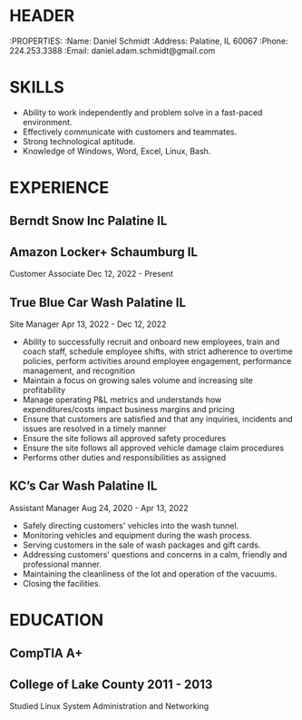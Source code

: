 ﻿* HEADER
:PROPERTIES:
:Name: Daniel Schmidt
:Address: Palatine, IL 60067
:Phone: 224.253.3388
:Email: daniel.adam.schmidt@gmail.com

* SKILLS
- Ability to work independently and problem solve in a fast-paced environment.
- Effectively communicate with customers and teammates.
- Strong technological aptitude.
- Knowledge of Windows, Word, Excel, Linux, Bash.

* EXPERIENCE
** Berndt Snow Inc Palatine IL

** Amazon Locker+  Schaumburg IL 
Customer Associate Dec 12, 2022 - Present 

** True Blue Car Wash Palatine IL 
Site Manager Apr 13, 2022 - Dec 12, 2022
- Ability to successfully recruit and onboard new employees, train and coach staff, schedule employee shifts, with strict adherence to overtime policies, perform activities around employee engagement, performance management, and recognition
- Maintain a focus on growing sales volume and increasing site profitability
- Manage operating P&L metrics and understands how expenditures/costs impact business margins and pricing
- Ensure that customers are satisfied and that any inquiries, incidents and issues are resolved in a timely manner
- Ensure the site follows all approved safety procedures
- Ensure the site follows all approved vehicle damage claim procedures
- Performs other duties and responsibilities as assigned

** KC’s Car Wash Palatine IL 
Assistant Manager Aug 24, 2020 - Apr 13, 2022
- Safely directing customers' vehicles into the wash tunnel.
- Monitoring vehicles and equipment during the wash process.
- Serving customers in the sale of wash packages and gift cards.
- Addressing customers' questions and concerns in a calm, friendly and professional manner.
- Maintaining the cleanliness of the lot and operation of the vacuums.
- Closing the facilities.


* EDUCATION
** CompTIA A+

** College of Lake County 2011 - 2013 
Studied Linux System Administration and Networking


